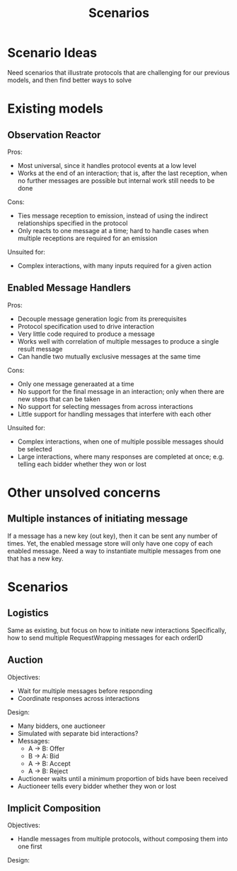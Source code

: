 #+TITLE: Scenarios

* Scenario Ideas

Need scenarios that illustrate protocols that are challenging for our previous models, and then find better ways to solve

* Existing models

** Observation Reactor
Pros:
+ Most universal, since it handles protocol events at a low level
+ Works at the end of an interaction; that is, after the last reception, when no further messages are possible but internal work still needs to be done

Cons:
- Ties message reception to emission, instead of using the indirect relationships specified in the protocol
- Only reacts to one message at a time; hard to handle cases when multiple receptions are required for an emission

Unsuited for:
- Complex interactions, with many inputs required for a given action

** Enabled Message Handlers
Pros:
- Decouple message generation logic from its prerequisites
- Protocol specification used to drive interaction
- Very little code required to produce a message
- Works well with correlation of multiple messages to produce a single result message
- Can handle two mutually exclusive messages at the same time

Cons:
- Only one message generaated at a time
- No support for the final message in an interaction; only when there are new steps that can be taken
- No support for selecting messages from across interactions
- Little support for handling messages that interfere with each other

Unsuited for:
- Complex interactions, when one of multiple possible messages should be selected
- Large interactions, where many responses are completed at once; e.g. telling each bidder whether they won or lost

* Other unsolved concerns

** Multiple instances of initiating message
If a message has a new key (out key), then it can be sent any number of times.
Yet, the enabled message store will only have one copy of each enabled message.
Need a way to instantiate multiple messages from one that has a new key.

* Scenarios
** Logistics
Same as existing, but focus on how to initiate new interactions
Specifically, how to send multiple RequestWrapping messages for each orderID

** Auction
Objectives:
- Wait for multiple messages before responding
- Coordinate responses across interactions
Design:
- Many bidders, one auctioneer
- Simulated with separate bid interactions?
- Messages:
  + A -> B: Offer
  + B -> A: Bid
  + A -> B: Accept
  + A -> B: Reject
- Auctioneer waits until a minimum proportion of bids have been received
- Auctioneer tells every bidder whether they won or lost

** Implicit Composition
Objectives:
- Handle messages from multiple protocols, without composing them into one first
Design:
